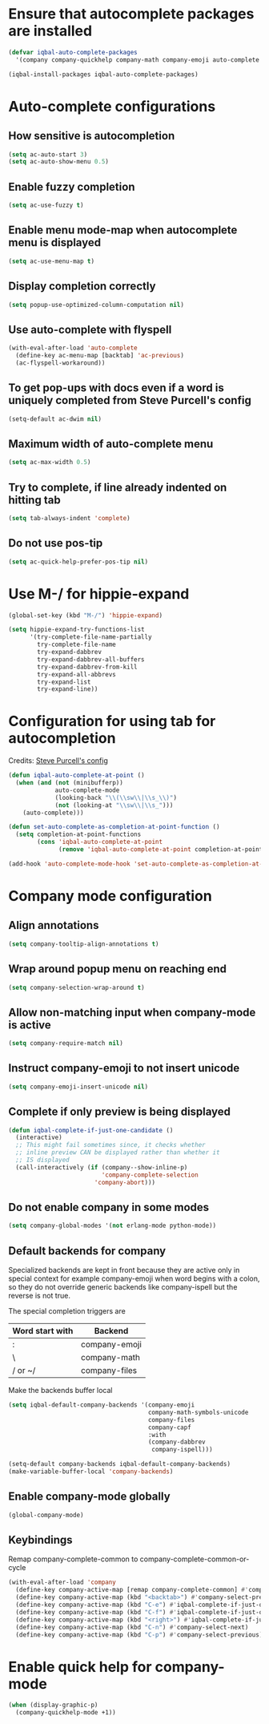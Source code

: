 * Ensure that autocomplete packages are installed
  #+BEGIN_SRC emacs-lisp
    (defvar iqbal-auto-complete-packages
      '(company company-quickhelp company-math company-emoji auto-complete pos-tip))

    (iqbal-install-packages iqbal-auto-complete-packages)
  #+END_SRC


* Auto-complete configurations
** How sensitive is autocompletion
   #+BEGIN_SRC emacs-lisp
     (setq ac-auto-start 3)
     (setq ac-auto-show-menu 0.5)
   #+END_SRC

** Enable fuzzy completion
   #+BEGIN_SRC emacs-lisp
     (setq ac-use-fuzzy t)
   #+END_SRC

** Enable menu mode-map when autocomplete menu is displayed
   #+BEGIN_SRC emacs-lisp
     (setq ac-use-menu-map t)
   #+END_SRC

** Display completion correctly
   #+BEGIN_SRC emacs-lisp
     (setq popup-use-optimized-column-computation nil)
   #+END_SRC

** Use auto-complete with flyspell
   #+BEGIN_SRC emacs-lisp
     (with-eval-after-load 'auto-complete
       (define-key ac-menu-map [backtab] 'ac-previous)
       (ac-flyspell-workaround))
   #+END_SRC

** To get pop-ups with docs even if a word is uniquely completed from Steve Purcell's config
   #+BEGIN_SRC emacs-lisp
     (setq-default ac-dwim nil)
   #+END_SRC

** Maximum width of auto-complete menu
   #+BEGIN_SRC emacs-lisp
     (setq ac-max-width 0.5)
   #+END_SRC

** Try to complete, if line already indented on hitting tab
   #+BEGIN_SRC emacs-lisp
     (setq tab-always-indent 'complete)
   #+END_SRC

** Do not use pos-tip
   #+BEGIN_SRC emacs-lisp
     (setq ac-quick-help-prefer-pos-tip nil)
   #+END_SRC


* Use M-/ for hippie-expand
  #+BEGIN_SRC emacs-lisp
    (global-set-key (kbd "M-/") 'hippie-expand)

    (setq hippie-expand-try-functions-list
          '(try-complete-file-name-partially
            try-complete-file-name
            try-expand-dabbrev
            try-expand-dabbrev-all-buffers
            try-expand-dabbrev-from-kill
            try-expand-all-abbrevs
            try-expand-list
            try-expand-line))
  #+END_SRC


* Configuration for using tab for autocompletion
  Credits: [[https://github.com/purcell/emacs.d][Steve Purcell's config]]
  #+BEGIN_SRC emacs-lisp
    (defun iqbal-auto-complete-at-point ()
      (when (and (not (minibufferp))
                 auto-complete-mode
                 (looking-back "\\(\\sw\\|\\s_\\)")
                 (not (looking-at "\\sw\\|\\s_")))
        (auto-complete)))

    (defun set-auto-complete-as-completion-at-point-function ()
      (setq completion-at-point-functions
            (cons 'iqbal-auto-complete-at-point
                  (remove 'iqbal-auto-complete-at-point completion-at-point-functions))))

    (add-hook 'auto-complete-mode-hook 'set-auto-complete-as-completion-at-point-function)
  #+END_SRC


* Company mode configuration
** Align annotations
   #+BEGIN_SRC emacs-lisp
     (setq company-tooltip-align-annotations t)
   #+END_SRC

** Wrap around popup menu on reaching end
  #+BEGIN_SRC emacs-lisp
    (setq company-selection-wrap-around t)
  #+END_SRC

** Allow non-matching input when company-mode is active
   #+BEGIN_SRC emacs-lisp
     (setq company-require-match nil)
   #+END_SRC

** Instruct company-emoji to not insert unicode
   #+BEGIN_SRC emacs-lisp
     (setq company-emoji-insert-unicode nil)
   #+END_SRC

** Complete if only preview is being displayed
   #+BEGIN_SRC emacs-lisp
     (defun iqbal-complete-if-just-one-candidate ()
       (interactive)
       ;; This might fail sometimes since, it checks whether
       ;; inline preview CAN be displayed rather than whether it
       ;; IS displayed
       (call-interactively (if (company--show-inline-p)
                               'company-complete-selection
                             'company-abort)))
   #+END_SRC

** Do not enable company in some modes
   #+BEGIN_SRC emacs-lisp
     (setq company-global-modes '(not erlang-mode python-mode))
   #+END_SRC

** Default backends for company
   Specialized backends are kept in front because they are active only in
   special context for example company-emoji when word begins with a colon, so
   they do not override generic backends like company-ispell but the reverse is
   not true.

   The special completion triggers are

   |-----------------+---------------|
   | Word start with | Backend       |
   |-----------------+---------------|
   | :               | company-emoji |
   | \               | company-math  |
   | / or ~/         | company-files |
   |-----------------+---------------|

   Make the backends buffer local
  #+BEGIN_SRC emacs-lisp
    (setq iqbal-default-company-backends '(company-emoji
                                           company-math-symbols-unicode
                                           company-files
                                           company-capf
                                           :with
                                           (company-dabbrev
                                            company-ispell)))

    (setq-default company-backends iqbal-default-company-backends)
    (make-variable-buffer-local 'company-backends)
  #+END_SRC

** Enable company-mode globally
  #+BEGIN_SRC emacs-lisp
    (global-company-mode)
  #+END_SRC

** Keybindings
   Remap company-complete-common to company-complete-common-or-cycle
   #+BEGIN_SRC emacs-lisp
     (with-eval-after-load 'company
       (define-key company-active-map [remap company-complete-common] #'company-complete-common-or-cycle)
       (define-key company-active-map (kbd "<backtab>") #'company-select-previous)
       (define-key company-active-map (kbd "C-e") #'iqbal-complete-if-just-one-candidate)
       (define-key company-active-map (kbd "C-f") #'iqbal-complete-if-just-one-candidate)
       (define-key company-active-map (kbd "<right>") #'iqbal-complete-if-just-one-candidate)
       (define-key company-active-map (kbd "C-n") #'company-select-next)
       (define-key company-active-map (kbd "C-p") #'company-select-previous))
   #+END_SRC


* Enable quick help for company-mode
  #+BEGIN_SRC emacs-lisp
    (when (display-graphic-p)
      (company-quickhelp-mode +1))
  #+END_SRC

